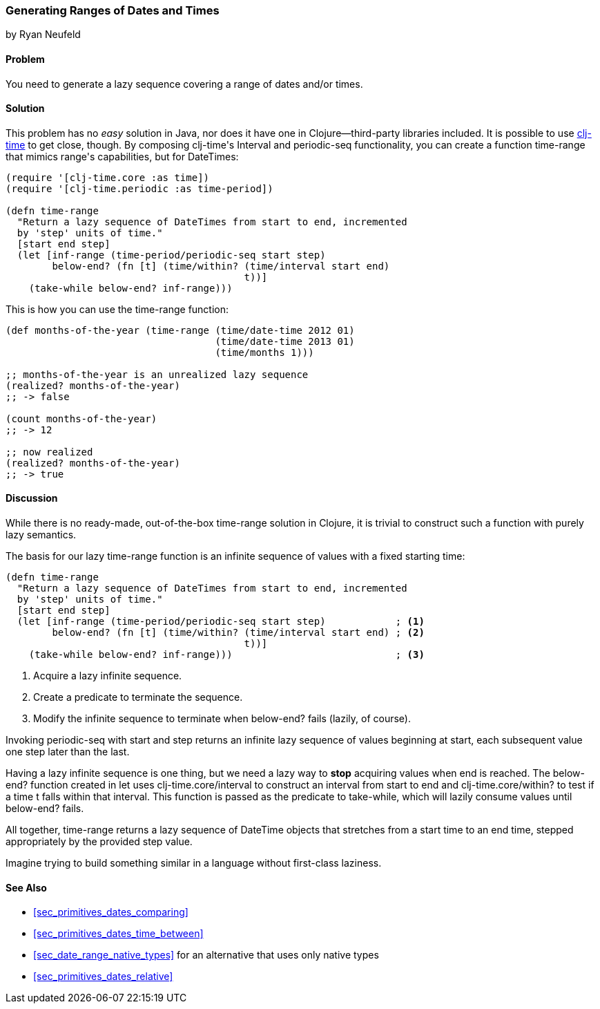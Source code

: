 [[sec_primitives_dates_ranges]]
=== Generating Ranges of Dates and Times
[role="byline"]
by Ryan Neufeld

==== Problem

You need to generate a lazy sequence covering a range of dates and/or times.((("dates/times", "ranges of", id="ix_DTrange", range="startofrange")))

==== Solution

This problem has no _easy_ solution in Java, nor does it have one in
Clojure--third-party libraries included. It is possible to use
https://github.com/clj-time/clj-time[+clj-time+] to get close, though.
By composing ++clj-time++'s +Interval+ and +periodic-seq+ functionality,
you can create a function +time-range+ that mimics ++range++'s
capabilities, but for pass:[<literal>DateTime</literal>s]:

[source,clojure]
----
(require '[clj-time.core :as time])
(require '[clj-time.periodic :as time-period])

(defn time-range
  "Return a lazy sequence of DateTimes from start to end, incremented
  by 'step' units of time."
  [start end step]
  (let [inf-range (time-period/periodic-seq start step)
        below-end? (fn [t] (time/within? (time/interval start end)
                                         t))]
    (take-while below-end? inf-range)))
----

This is how you can use the +time-range+ function:

[source,clojure]
----
(def months-of-the-year (time-range (time/date-time 2012 01)
                                    (time/date-time 2013 01)
                                    (time/months 1)))

;; months-of-the-year is an unrealized lazy sequence
(realized? months-of-the-year)
;; -> false

(count months-of-the-year)
;; -> 12

;; now realized
(realized? months-of-the-year)
;; -> true
----

==== Discussion

While there is no ready-made, out-of-the-box +time-range+ solution in
Clojure, it is trivial to construct such a function with purely lazy
semantics.

The basis for our lazy +time-range+ function is an infinite sequence of values
with a fixed starting time:

[source,clojure]
----
(defn time-range
  "Return a lazy sequence of DateTimes from start to end, incremented
  by 'step' units of time."
  [start end step]
  (let [inf-range (time-period/periodic-seq start step)            ; <1>
        below-end? (fn [t] (time/within? (time/interval start end) ; <2>
                                         t))]
    (take-while below-end? inf-range)))                            ; <3>
----

<1> Acquire a lazy infinite sequence.
<2> Create a predicate to terminate the sequence.
<3> Modify the infinite sequence to terminate when +below-end?+ fails (lazily, of course).

Invoking +periodic-seq+ with +start+ and +step+ returns an infinite lazy
sequence of values beginning at +start+, each subsequent value one +step+
later than the last.

Having a lazy infinite sequence is one thing, but we need a lazy way to
*stop* acquiring values when +end+ is reached. The +below-end?+ function
created in +let+ uses +clj-time.core/interval+ to construct an interval from
+start+ to +end+ and +clj-time.core/within?+ to test if a time +t+ falls within
that interval. This function is passed as the predicate to +take-while+, which
will lazily consume values until +below-end?+ fails.

All together, +time-range+ returns a lazy
sequence of +DateTime+ objects that stretches from a start time to an end time,
stepped appropriately by the provided +step+ value.

Imagine trying to build something similar in a language
without first-class laziness.

==== See Also

* <<sec_primitives_dates_comparing>>
* <<sec_primitives_dates_time_between>>
* <<sec_date_range_native_types>> for an alternative that uses only native types
* <<sec_primitives_dates_relative>>
